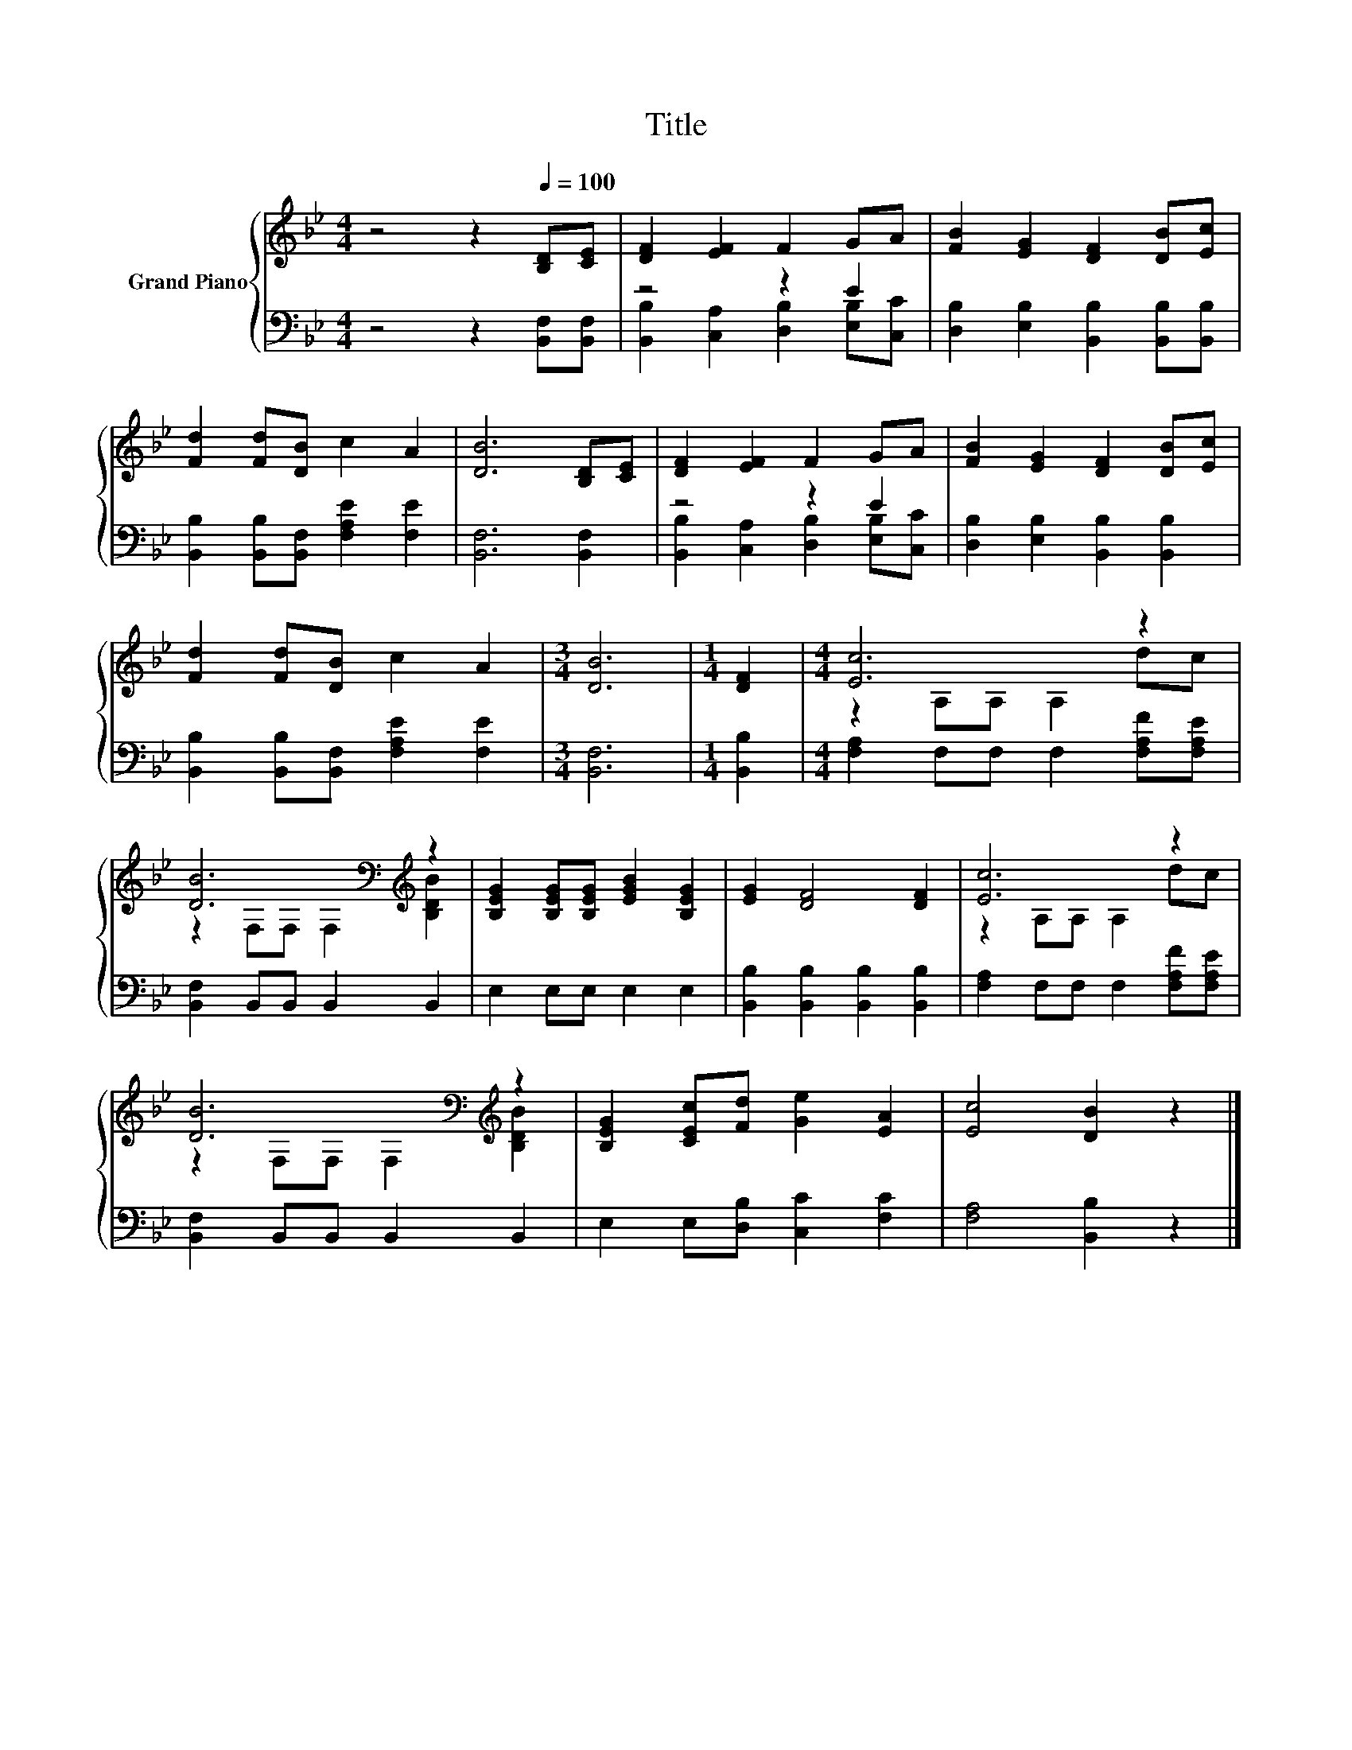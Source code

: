 X:1
T:Title
%%score { ( 1 4 ) | ( 2 3 ) }
L:1/8
M:4/4
K:Bb
V:1 treble nm="Grand Piano"
V:4 treble 
V:2 bass 
V:3 bass 
V:1
 z4 z2[Q:1/4=100] [B,D][CE] | [DF]2 [EF]2 F2 GA | [FB]2 [EG]2 [DF]2 [DB][Ec] | %3
 [Fd]2 [Fd][DB] c2 A2 | [DB]6 [B,D][CE] | [DF]2 [EF]2 F2 GA | [FB]2 [EG]2 [DF]2 [DB][Ec] | %7
 [Fd]2 [Fd][DB] c2 A2 |[M:3/4] [DB]6 |[M:1/4] [DF]2 |[M:4/4] [Ec]6 z2 | %11
 [DB]6[K:bass][K:treble] z2 | [B,EG]2 [B,EG][B,EG] [EGB]2 [B,EG]2 | [EG]2 [DF]4 [DF]2 | [Ec]6 z2 | %15
 [DB]6[K:bass][K:treble] z2 | [B,EG]2 [CEc][Fd] [Ge]2 [EA]2 | [Ec]4 [DB]2 z2 |] %18
V:2
 z4 z2 [B,,F,][B,,F,] | z4 z2 E2 | [D,B,]2 [E,B,]2 [B,,B,]2 [B,,B,][B,,B,] | %3
 [B,,B,]2 [B,,B,][B,,F,] [F,A,E]2 [F,E]2 | [B,,F,]6 [B,,F,]2 | z4 z2 E2 | %6
 [D,B,]2 [E,B,]2 [B,,B,]2 [B,,B,]2 | [B,,B,]2 [B,,B,][B,,F,] [F,A,E]2 [F,E]2 |[M:3/4] [B,,F,]6 | %9
[M:1/4] [B,,B,]2 |[M:4/4] [F,A,]2 F,F, F,2 [F,A,F][F,A,E] | [B,,F,]2 B,,B,, B,,2 B,,2 | %12
 E,2 E,E, E,2 E,2 | [B,,B,]2 [B,,B,]2 [B,,B,]2 [B,,B,]2 | [F,A,]2 F,F, F,2 [F,A,F][F,A,E] | %15
 [B,,F,]2 B,,B,, B,,2 B,,2 | E,2 E,[D,B,] [C,C]2 [F,C]2 | [F,A,]4 [B,,B,]2 z2 |] %18
V:3
 x8 | [B,,B,]2 [C,A,]2 [D,B,]2 [E,B,][C,C] | x8 | x8 | x8 | [B,,B,]2 [C,A,]2 [D,B,]2 [E,B,][C,C] | %6
 x8 | x8 |[M:3/4] x6 |[M:1/4] x2 |[M:4/4] x8 | x8 | x8 | x8 | x8 | x8 | x8 | x8 |] %18
V:4
 x8 | x8 | x8 | x8 | x8 | x8 | x8 | x8 |[M:3/4] x6 |[M:1/4] x2 |[M:4/4] z2 A,A, A,2 dc | %11
 z2[K:bass] F,F, F,2[K:treble] [B,DB]2 | x8 | x8 | z2 A,A, A,2 dc | %15
 z2[K:bass] F,F, F,2[K:treble] [B,DB]2 | x8 | x8 |] %18

